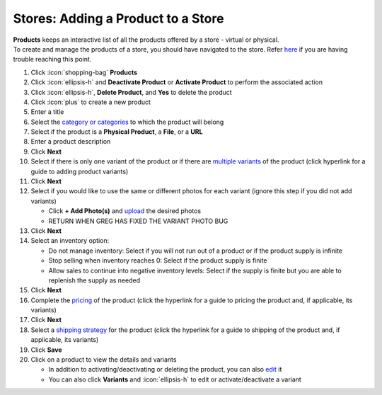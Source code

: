 Stores: Adding a Product to a Store
===================================

| **Products** keeps an interactive list of all the products offered by a store - virtual or physical.
| To create and manage the products of a store, you should have navigated to the store. Refer `here </users/stores/guides/managing_a_store.html>`_ if you are having trouble reaching this point.

#. Click :icon:`shopping-bag` **Products**
#. Click :icon:`ellipsis-h` and **Deactivate Product** or **Activate Product** to perform the associated action
#. Click :icon:`ellipsis-h`, **Delete Product**, and **Yes** to delete the product
#. Click :icon:`plus` to create a new product
#. Enter a title
#. Select the `category or categories </users/stores/guides/categories.html>`_ to which the product will belong
#. Select if the product is a **Physical Product**, a **File**, or a **URL**
#. Enter a product description
#. Click **Next**
#. Select if there is only one variant of the product or if there are `multiple variants </users/stores/guides/product_variants.html>`_ of the product (click hyperlink for a guide to adding product variants)
#. Click **Next**
#. Select if you would like to use the same or different photos for each variant (ignore this step if you did not add variants)

   * Click **+ Add Photo(s)** and `upload </users/general/guides/functions_of_the_grid/how_to_upload_a_file.html>`_ the desired photos
   * RETURN WHEN GREG HAS FIXED THE VARIANT PHOTO BUG
#. Click **Next**
#. Select an inventory option:

   * Do not manage inventory: Select if you will not run out of a product or if the product supply is infinite
   * Stop selling when inventory reaches 0: Select if the product supply is finite
   * Allow sales to continue into negative inventory levels: Select if the supply is finite but you are able to replenish the supply as needed
#. Click **Next**
#. Complete the `pricing </users/stores/guides/product_pricing.html>`_ of the product (click the hyperlink for a guide to pricing the product and, if applicable, its variants)
#. Click **Next**
#. Select a `shipping strategy </users/stores/guides/product_shipping.html>`_ for the product (click the hyperlink for a guide to shipping of the product and, if applicable, its variants)
#. Click **Save**
#. Click on a product to view the details and variants

   * In addition to activating/deactivating or deleting the product, you can also `edit </users/general/guides/functions_of_the_grid/how_to_edit.html>`_ it
   * You can also click **Variants** and :icon:`ellipsis-h` to edit or activate/deactivate a variant

